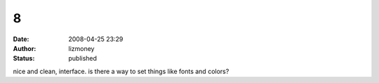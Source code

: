 8
#
:date: 2008-04-25 23:29
:author: lizmoney
:status: published

nice and clean, interface. is there a way to set things like fonts and colors?
